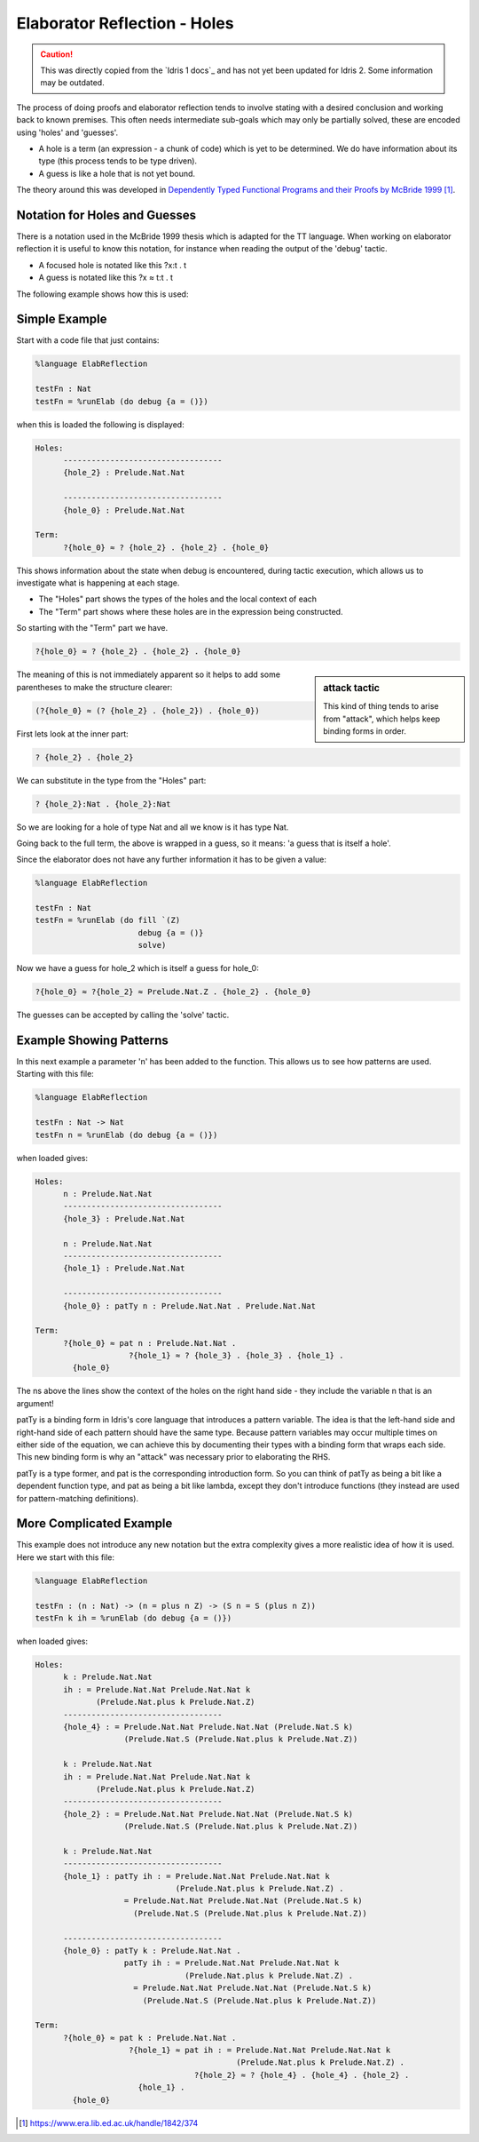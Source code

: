 Elaborator Reflection - Holes
=============================

.. caution::

  This was directly copied from the `Idris 1 docs`_ and has not yet been updated for Idris 2.
  Some information may be outdated.
  
The process of doing proofs and elaborator reflection tends to involve stating with a desired conclusion and working back to known premises. This often needs intermediate sub-goals which may only be partially solved, these are encoded using 'holes' and 'guesses'.

* A hole is a term (an expression - a chunk of code) which is yet to be determined. We do have information about its type (this process tends to be type driven).
* A guess is like a hole that is not yet bound.

The theory around this was developed in `Dependently Typed Functional Programs and their Proofs by McBride 1999`_.

Notation for Holes and Guesses
------------------------------

There is a notation used in the McBride 1999 thesis which is adapted for the TT language. When working on elaborator reflection it is useful to know this notation, for instance when reading the output of the 'debug' tactic.

* A focused hole is notated like this ?x:t . t
* A guess is notated like this ?x ≈ t:t . t

The following example shows how this is used:

Simple Example
--------------

Start with a code file that just contains:

.. code-block:: idris

  %language ElabReflection

  testFn : Nat
  testFn = %runElab (do debug {a = ()})

when this is loaded the following is displayed:

.. code-block:: idris

  Holes:
        ----------------------------------
        {hole_2} : Prelude.Nat.Nat

        ----------------------------------
        {hole_0} : Prelude.Nat.Nat

  Term:
        ?{hole_0} ≈ ? {hole_2} . {hole_2} . {hole_0}

This shows information about the state when debug is encountered, during tactic execution, which allows us to investigate what is happening at each stage.

* The "Holes" part shows the types of the holes and the local context of each
* The "Term" part shows where these holes are in the expression being constructed.

So starting with the "Term" part we have.

.. code-block:: idris

  ?{hole_0} ≈ ? {hole_2} . {hole_2} . {hole_0}

.. sidebar:: attack tactic

  This kind of thing tends to arise from "attack", which helps keep binding forms in order.

The meaning of this is not immediately apparent so it helps to add some parentheses to make the structure clearer:

.. code-block:: idris

  (?{hole_0} ≈ (? {hole_2} . {hole_2}) . {hole_0})

First lets look at the inner part:

.. code-block:: idris

  ? {hole_2} . {hole_2}

We can substitute in the type from the "Holes" part:

.. code-block:: idris

  ? {hole_2}:Nat . {hole_2}:Nat

So we are looking for a hole of type Nat and all we know is it has type Nat.

Going back to the full term, the above is wrapped in a guess, so it means: 'a guess that is itself a hole'.

Since the elaborator does not have any further information it has to be given a value:

.. code-block:: idris

  %language ElabReflection

  testFn : Nat
  testFn = %runElab (do fill `(Z)
                        debug {a = ()}
                        solve)

Now we have a guess for hole_2 which is itself a guess for hole_0:

.. code-block:: idris

  ?{hole_0} ≈ ?{hole_2} ≈ Prelude.Nat.Z . {hole_2} . {hole_0}

The guesses can be accepted by calling the 'solve' tactic.

Example Showing Patterns
------------------------

In this next example a parameter 'n' has been added to the function. This allows us to see how patterns are used. Starting with this file:

.. code-block:: idris

  %language ElabReflection

  testFn : Nat -> Nat
  testFn n = %runElab (do debug {a = ()})

when loaded gives:

.. code-block:: idris

  Holes:
        n : Prelude.Nat.Nat
        ----------------------------------
        {hole_3} : Prelude.Nat.Nat

        n : Prelude.Nat.Nat
        ----------------------------------
        {hole_1} : Prelude.Nat.Nat

        ----------------------------------
        {hole_0} : patTy n : Prelude.Nat.Nat . Prelude.Nat.Nat

  Term:
        ?{hole_0} ≈ pat n : Prelude.Nat.Nat .
                      ?{hole_1} ≈ ? {hole_3} . {hole_3} . {hole_1} .
          {hole_0}

The ns above the lines show the context of the holes on the right hand side - they include the variable n that is an argument!

patTy is a binding form in Idris's core language that introduces a pattern variable. The idea is that the left-hand side and right-hand side of each pattern should have the same type. Because pattern variables may occur multiple times on either side of the equation, we can achieve this by documenting their types with a binding form that wraps each side. This new binding form is why an "attack" was necessary prior to elaborating the RHS.

patTy is a type former, and pat is the corresponding introduction form. So you can think of patTy as being a bit like a dependent function type, and pat as being a bit like lambda, except they don't introduce functions (they instead are used for pattern-matching definitions).

More Complicated Example
------------------------

This example does not introduce any new notation but the extra complexity gives a more realistic idea of how it is used. Here we start with this file:

.. code-block:: idris

  %language ElabReflection

  testFn : (n : Nat) -> (n = plus n Z) -> (S n = S (plus n Z))
  testFn k ih = %runElab (do debug {a = ()})

when loaded gives:

.. code-block:: idris

  Holes:
        k : Prelude.Nat.Nat
        ih : = Prelude.Nat.Nat Prelude.Nat.Nat k
               (Prelude.Nat.plus k Prelude.Nat.Z)
        ----------------------------------
        {hole_4} : = Prelude.Nat.Nat Prelude.Nat.Nat (Prelude.Nat.S k)
                     (Prelude.Nat.S (Prelude.Nat.plus k Prelude.Nat.Z))

        k : Prelude.Nat.Nat
        ih : = Prelude.Nat.Nat Prelude.Nat.Nat k
               (Prelude.Nat.plus k Prelude.Nat.Z)
        ----------------------------------
        {hole_2} : = Prelude.Nat.Nat Prelude.Nat.Nat (Prelude.Nat.S k)
                     (Prelude.Nat.S (Prelude.Nat.plus k Prelude.Nat.Z))

        k : Prelude.Nat.Nat
        ----------------------------------
        {hole_1} : patTy ih : = Prelude.Nat.Nat Prelude.Nat.Nat k
                                (Prelude.Nat.plus k Prelude.Nat.Z) .
                     = Prelude.Nat.Nat Prelude.Nat.Nat (Prelude.Nat.S k)
                       (Prelude.Nat.S (Prelude.Nat.plus k Prelude.Nat.Z))

        ----------------------------------
        {hole_0} : patTy k : Prelude.Nat.Nat .
                     patTy ih : = Prelude.Nat.Nat Prelude.Nat.Nat k
                                  (Prelude.Nat.plus k Prelude.Nat.Z) .
                       = Prelude.Nat.Nat Prelude.Nat.Nat (Prelude.Nat.S k)
                         (Prelude.Nat.S (Prelude.Nat.plus k Prelude.Nat.Z))

  Term:
        ?{hole_0} ≈ pat k : Prelude.Nat.Nat .
                      ?{hole_1} ≈ pat ih : = Prelude.Nat.Nat Prelude.Nat.Nat k
                                             (Prelude.Nat.plus k Prelude.Nat.Z) .
                                    ?{hole_2} ≈ ? {hole_4} . {hole_4} . {hole_2} .
                        {hole_1} .
          {hole_0}

.. target-notes::
.. _`Dependently Typed Functional Programs and their Proofs by McBride 1999`: https://www.era.lib.ed.ac.uk/handle/1842/374
